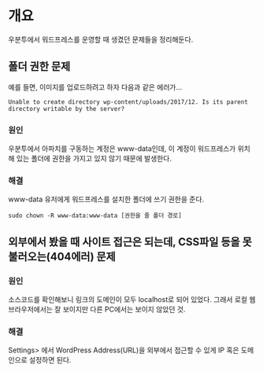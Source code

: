 
* 개요
우분투에서 워드프레스를 운영할 때 생겼던 문제들을 정리해둔다.

** 폴더 권한 문제
예를 들면, 이미지를 업로드하려고 하자 다음과 같은 에러가...

#+BEGIN_SRC log 
Unable to create directory wp-content/uploads/2017/12. Is its parent directory writable by the server?
#+END_SRC

*** 원인
우분투에서 아파치를 구동하는 계정은 www-data인데, 이 계정이 워드프레스가 위치해 있는 폴더에 권한을 가지고 있지 않기 때문에 발생한다. 

*** 해결
www-data 유저에게 워드프레스를 설치한 폴더에 쓰기 권한을 준다. 

#+BEGIN_SRC log
sudo chown -R www-data:www-data [권한을 줄 폴더 경로]
#+END_SRC



** 외부에서 봤을 때 사이트 접근은 되는데, CSS파일 등을 못 불러오는(404에러) 문제

*** 원인
소스코드를 확인해보니 링크의 도메인이 모두 localhost로 되어 있었다. 그래서 로컬 웹 브라우저에서는 잘 보이지만 다른 PC에서는 보이지 않았던 것. 


*** 해결
Settings> 에서 WordPress Address(URL)을 외부에서 접근할 수 있게 IP 혹은 도메인으로 설정하면 된다. 




